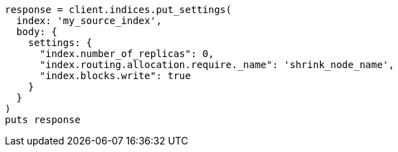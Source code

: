 [source, ruby]
----
response = client.indices.put_settings(
  index: 'my_source_index',
  body: {
    settings: {
      "index.number_of_replicas": 0,
      "index.routing.allocation.require._name": 'shrink_node_name',
      "index.blocks.write": true
    }
  }
)
puts response
----
